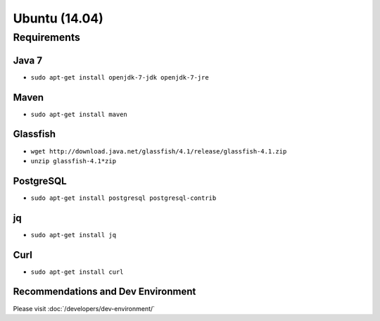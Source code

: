 ==============
Ubuntu (14.04)
==============

Requirements
------------

Java 7
~~~~~~

- ``sudo apt-get install openjdk-7-jdk openjdk-7-jre``


Maven
~~~~~

- ``sudo apt-get install maven``


Glassfish
~~~~~~~~~

- ``wget http://download.java.net/glassfish/4.1/release/glassfish-4.1.zip``

- ``unzip glassfish-4.1*zip``


PostgreSQL
~~~~~~~~~~

- ``sudo apt-get install postgresql postgresql-contrib``


jq
~~

- ``sudo apt-get install jq``


Curl
~~~~

- ``sudo apt-get install curl``


Recommendations and Dev Environment
~~~~~~~~~~~~~~~~~~~~~~~~~~~~~~~~~~~

Please visit :doc:`/developers/dev-environment/`